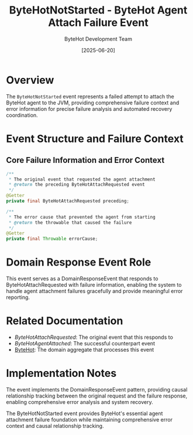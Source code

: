 #+TITLE: ByteHotNotStarted - ByteHot Agent Attach Failure Event
#+AUTHOR: ByteHot Development Team
#+DATE: [2025-06-20]

* Overview

The ~ByteHotNotStarted~ event represents a failed attempt to attach the ByteHot agent to the JVM, providing comprehensive failure context and error information for precise failure analysis and automated recovery coordination.

* Event Structure and Failure Context

** Core Failure Information and Error Context
#+BEGIN_SRC java :tangle ../../bytehot/src/main/java/org/acmsl/bytehot/domain/events/ByteHotNotStarted.java
/**
 * The original event that requested the agent attachment
 * @return the preceding ByteHotAttachRequested event
 */
@Getter
private final ByteHotAttachRequested preceding;

/**
 * The error cause that prevented the agent from starting
 * @return the throwable that caused the failure
 */
@Getter
private final Throwable errorCause;
#+END_SRC

* Domain Response Event Role

This event serves as a DomainResponseEvent that responds to ByteHotAttachRequested with failure information, enabling the system to handle agent attachment failures gracefully and provide meaningful error reporting.

* Related Documentation

- [[ByteHotAttachRequested.org][ByteHotAttachRequested]]: The original event that this responds to
- [[ByteHotAgentAttached.org][ByteHotAgentAttached]]: The successful counterpart event
- [[../ByteHot.org][ByteHot]]: The domain aggregate that processes this event

* Implementation Notes

The event implements the DomainResponseEvent pattern, providing causal relationship tracking between the original request and the failure response, enabling comprehensive error analysis and system recovery.

The ByteHotNotStarted event provides ByteHot's essential agent attachment failure foundation while maintaining comprehensive error context and causal relationship tracking.
